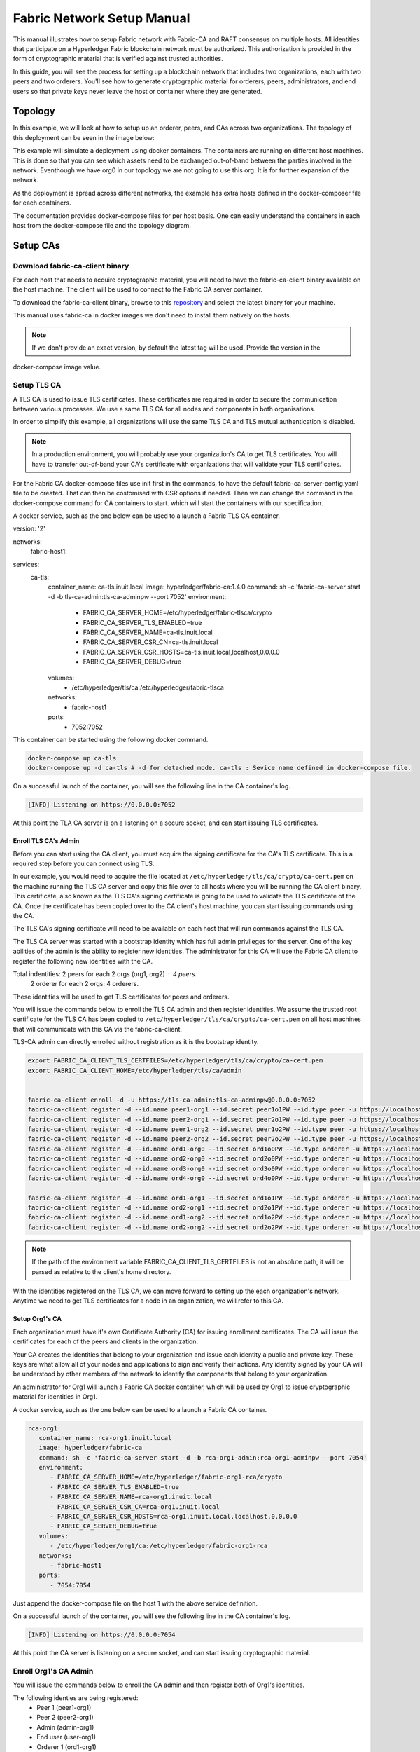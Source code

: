 Fabric Network Setup Manual
============================

This manual illustrates how to setup Fabric network with Fabric-CA 
and RAFT consensus on multiple hosts. 
All identities that participate on a Hyperledger Fabric
blockchain network must be authorized. This authorization
is provided in the form of cryptographic material that is
verified against trusted authorities.

In this guide, you will see the process for setting up a
blockchain network that includes two organizations, each with two peers
and two orderers. You'll see how to generate cryptographic material for orderers,
peers, administrators, and end users so that private keys never leave
the host or container where they are generated.

Topology
---------

In this example, we will look at how to setup up an orderer, peers, and CAs
across two organizations. The topology of this deployment can be seen in the
image below:

.. image:: ./images/network_topology.png

This example will simulate a deployment using docker containers. The
containers are running on different host machines. This is done so that you can see 
which assets need to be exchanged out-of-band between the parties involved in the network.
Eventhough we have org0 in our topology we are not going to use this org. It is for further
expansion of the network.

As the deployment is spread across different networks, the
example has extra hosts defined in the docker-composer file for each containers.

The documentation provides docker-compose files for per host basis. One can easily understand
the containers in each host from the docker-compose file and the topology diagram.


Setup CAs
----------

Download fabric-ca-client binary
^^^^^^^^^^^^^^^^^^^^^^^^^^^^^^^^^^

For each host that needs to acquire cryptographic material, you will need to have the
fabric-ca-client binary available on the host machine. The client will be used to
connect to the Fabric CA server container.

To download the fabric-ca-client binary, browse to this  `repository <https://nexus.hyperledger.org/content/repositories/releases/org/hyperledger/fabric-ca/hyperledger-fabric-ca/>`_ and
select the latest binary for your machine.

This manual uses fabric-ca in docker images we don't need to install them natively on the hosts.


.. note:: If we don't provide an exact version, by default the latest tag will be used. Provide the version in the 
docker-compose image value.


Setup TLS CA
^^^^^^^^^^^^^^

A TLS CA is used to issue TLS certificates.  These certificates are required in
order to secure the communication between various processes. We use a same TLS CA for all nodes and 
components in both organisations.

In order to simplify this example, all organizations will use the same TLS CA
and TLS mutual authentication is disabled.

.. note:: In a production environment, you will probably use your organization's CA
          to get TLS certificates. You will have to transfer out-of-band your CA's
          certificate with organizations that will validate your TLS certificates.

For the Fabric CA docker-compose files use init first in the commands, to have the default 
fabric-ca-server-config.yaml file to be created. That can then be costomised with CSR options 
if needed. Then we can change the command in the docker-compose command for CA containers to start. 
which will start the containers with our specification. 

A docker service, such as the one below can be used to a launch a Fabric TLS CA
container.

.. code:: yaml

version: '2'

networks:
   fabric-host1:

services:
   ca-tls:
      container_name: ca-tls.inuit.local
      image: hyperledger/fabric-ca:1.4.0
      command: sh -c 'fabric-ca-server start -d -b tls-ca-admin:tls-ca-adminpw --port 7052'
      environment:
         - FABRIC_CA_SERVER_HOME=/etc/hyperledger/fabric-tlsca/crypto
         - FABRIC_CA_SERVER_TLS_ENABLED=true
         - FABRIC_CA_SERVER_NAME=ca-tls.inuit.local
         - FABRIC_CA_SERVER_CSR_CN=ca-tls.inuit.local
         - FABRIC_CA_SERVER_CSR_HOSTS=ca-tls.inuit.local,localhost,0.0.0.0
         - FABRIC_CA_SERVER_DEBUG=true
      volumes:
         - /etc/hyperledger/tls/ca:/etc/hyperledger/fabric-tlsca
      networks:
         - fabric-host1
      ports:
         - 7052:7052

This container can be started using the following docker command.

.. code:: bash

    docker-compose up ca-tls 
    docker-compose up -d ca-tls # -d for detached mode. ca-tls : Sevice name defined in docker-compose file.

On a successful launch of the container, you will see the following line in
the CA container's log.

.. code:: bash

   [INFO] Listening on https://0.0.0.0:7052

At this point the TLA CA server is on a listening on a secure socket, and can start
issuing TLS certificates.

Enroll TLS CA's Admin
~~~~~~~~~~~~~~~~~~~~~~~

Before you can start using the CA client, you must acquire the signing
certificate for the CA's TLS certificate. This is a required step before you
can connect using TLS.

In our example, you would need to acquire the file located at ``/etc/hyperledger/tls/ca/crypto/ca-cert.pem``
on the machine running the TLS CA server and copy this file over to all hosts where
you will be running the CA client binary. This certificate, also known as the TLS
CA's signing certificate is going to be used to validate the TLS certificate of
the CA. Once the certificate has been copied over to the CA client's host
machine, you can start issuing commands using the CA.

The TLS CA's signing certificate will need to be available on each host that will run
commands against the TLS CA.

The TLS CA server was started with a bootstrap identity which has full admin
privileges for the server. One of the key abilities of the admin
is the ability to register new identities. The administrator for this CA will
use the Fabric CA client to register the following new identities with the CA.

Total indentities: 2 peers for each 2 orgs (org1, org2) : 4 peers.
                   2 orderer for each 2 orgs: 4 orderers.


These identities will be used to get TLS
certificates for peers and orderers.

You will issue the commands below to enroll the TLS CA admin and then register
identities. We assume the trusted root certificate for the TLS CA has been copied
to ``/etc/hyperledger/tls/ca/crypto/ca-cert.pem`` on all host machines that
will communicate with this CA via the fabric-ca-client.

TLS-CA admin can directly enrolled without registration as it is the bootstrap identity.

.. code:: bash

   export FABRIC_CA_CLIENT_TLS_CERTFILES=/etc/hyperledger/tls/ca/crypto/ca-cert.pem
   export FABRIC_CA_CLIENT_HOME=/etc/hyperledger/tls/ca/admin


   fabric-ca-client enroll -d -u https://tls-ca-admin:tls-ca-adminpw@0.0.0.0:7052
   fabric-ca-client register -d --id.name peer1-org1 --id.secret peer1o1PW --id.type peer -u https://localhost:7052
   fabric-ca-client register -d --id.name peer2-org1 --id.secret peer2o1PW --id.type peer -u https://localhost:7052
   fabric-ca-client register -d --id.name peer1-org2 --id.secret peer1o2PW --id.type peer -u https://localhost:7052
   fabric-ca-client register -d --id.name peer2-org2 --id.secret peer2o2PW --id.type peer -u https://localhost:7052
   fabric-ca-client register -d --id.name ord1-org0 --id.secret ord1o0PW --id.type orderer -u https://localhost:7052
   fabric-ca-client register -d --id.name ord2-org0 --id.secret ord2o0PW --id.type orderer -u https://localhost:7052
   fabric-ca-client register -d --id.name ord3-org0 --id.secret ord3o0PW --id.type orderer -u https://localhost:7052
   fabric-ca-client register -d --id.name ord4-org0 --id.secret ord4o0PW --id.type orderer -u https://localhost:7052

   fabric-ca-client register -d --id.name ord1-org1 --id.secret ord1o1PW --id.type orderer -u https://localhost:7052
   fabric-ca-client register -d --id.name ord2-org1 --id.secret ord2o1PW --id.type orderer -u https://localhost:7052
   fabric-ca-client register -d --id.name ord1-org2 --id.secret ord1o2PW --id.type orderer -u https://localhost:7052
   fabric-ca-client register -d --id.name ord2-org2 --id.secret ord2o2PW --id.type orderer -u https://localhost:7052

.. note:: If the path of the environment variable FABRIC_CA_CLIENT_TLS_CERTFILES is not
          an absolute path, it will be parsed as relative to the client's home directory.

With the identities registered on the TLS CA, we can move forward to setting up the
each organization's network. Anytime we need to get TLS certificates for a node in an
organization, we will refer to this CA.


Setup Org1's CA
~~~~~~~~~~~~~~~~~

Each organization must have it's own Certificate Authority (CA) for
issuing enrollment certificates. The CA will issue the certificates
for each of the peers and clients in the organization.

Your CA creates the identities that belong to your organization and issue
each identity a public and private key. These keys are what allow all of your
nodes and applications to sign and verify their actions. Any identity signed
by your CA will be understood by other members of the network to identify the
components that belong to your organization.


An administrator for Org1 will launch a Fabric CA docker container, which
will be used by Org1 to issue cryptographic material for identities in Org1.

A docker service, such as the one below can be used to a launch a Fabric CA
container.

.. code:: yaml

   rca-org1:
      container_name: rca-org1.inuit.local
      image: hyperledger/fabric-ca
      command: sh -c 'fabric-ca-server start -d -b rca-org1-admin:rca-org1-adminpw --port 7054'
      environment:
         - FABRIC_CA_SERVER_HOME=/etc/hyperledger/fabric-org1-rca/crypto
         - FABRIC_CA_SERVER_TLS_ENABLED=true
         - FABRIC_CA_SERVER_NAME=rca-org1.inuit.local
         - FABRIC_CA_SERVER_CSR_CA=rca-org1.inuit.local
         - FABRIC_CA_SERVER_CSR_HOSTS=rca-org1.inuit.local,localhost,0.0.0.0
         - FABRIC_CA_SERVER_DEBUG=true
      volumes:
         - /etc/hyperledger/org1/ca:/etc/hyperledger/fabric-org1-rca
      networks:
         - fabric-host1
      ports:
         - 7054:7054


Just append the docker-compose file on the host 1 with the above service definition.

On a successful launch of the container, you will see the following line in
the CA container's log.

.. code:: bash

   [INFO] Listening on https://0.0.0.0:7054

At this point the CA server is listening on a secure socket, and can start
issuing cryptographic material.

Enroll Org1's CA Admin
^^^^^^^^^^^^^^^^^^^^^^^

You will issue the commands below to enroll the CA admin and then register
both of Org1's identities.

The following identies are being registered:
   - Peer 1 (peer1-org1)
   - Peer 2 (peer2-org1)
   - Admin (admin-org1)
   - End user (user-org1)
   - Orderer 1 (ord1-org1)
   - Orderer 2 (ord2-org1)

In the commands below, we will assume the trusted root certificate for the CA's
TLS certificate has been copied to
``/etc/hyperledger/org1/ca/crypto/ca-cert.pem``
on the host machine where the fabric-ca-client binary is present.
If the client's binary is located on a different host, you will need to get the
signing certificate through an out-of-band process.

.. code:: bash

   export FABRIC_CA_CLIENT_TLS_CERTFILES=/etc/hyperledger/org1/ca/crypto/ca-cert.pem
   export FABRIC_CA_CLIENT_HOME=/etc/hyperledger/org1/ca/admin

   fabric-ca-client enroll -d -u https://rca-org1-admin:rca-org1-adminpw@0.0.0.0:7054

   fabric-ca-client register -d --id.name peer1-org1 --id.secret peer1o1PW --id.type peer -u https://0.0.0.0:7054
   fabric-ca-client register -d --id.name peer2-org1 --id.secret peer2o1PW --id.type peer -u https://0.0.0.0:7054
   fabric-ca-client register -d --id.name admin-org1 --id.secret org1AdminPW --id.type admin --id.attrs "hf.Registrar.Roles=client,hf.Registrar.Attributes=*,hf.Revoker=true,hf.GenCRL=true,admin=true:ecert,abac.init=true:ecert" -u https://0.0.0.0:7054
   fabric-ca-client register -d --id.name user-org1 --id.secret org1UserPW --id.type user -u https://0.0.0.0:7054

   fabric-ca-client register -d --id.name ord1-org1 --id.secret ord1o1pw --id.type orderer -u https://0.0.0.0:7054
   fabric-ca-client register -d --id.name ord2-org1 --id.secret ord1o2pw --id.type orderer -u https://0.0.0.0:7054export FABRIC_CA_CLIENT_TLS_CERTFILES=/tmp/hyperledger/org1/ca/crypto/ca-cert.pem
   

Setup Org2's CA
~~~~~~~~~~~~~~~~~

The same set of steps that you followed for Org1 apply to Org2. So we will quickly
go through the set of steps that the administrator for Org2 will perform.

A docker service, such as the one below can be used to a launch a Fabric CA for
Org2. According to our topology the root CA for the org2 is on host 105. So make a
docker-compose file with the following content on host 105. Host specific docker-files
are available in the project directory.

.. code:: yaml

version: '2'

networks:
   fabric-host5:

services:
   rca-org2:
      container_name: rca-org2.inuit.local
      image: hyperledger/fabric-ca
      command: sh -c 'fabric-ca-server start -d -b rca-org2-admin:rca-org2-adminpw --port 7055'
      environment:
         - FABRIC_CA_SERVER_HOME=/etc/hyperledger/fabric-org2-rca/crypto
         - FABRIC_CA_SERVER_NAME=rca-org2.inuit.local
         - FABRIC_CA_SERVER_TLS_ENABLED=true
         - FABRIC_CA_SERVER_CSR_CN=rca-org2.inuit.local
         - FABRIC_CA_SERVER_CSR_HOSTS=rca-org2.inuit.local,localhost,0.0.0.0
         - FABRIC_CA_SERVER_DEBUG=true
      volumes:
         - /etc/hyperledger/org2/ca:/etc/hyperledger/fabric-org2-rca
      networks:
         - fabric-host5
      ports:
         - 7055:7055

On a successful launch of the container, you will see the following line in
the CA container's log.

.. code:: bash

   [INFO] Listening on https://0.0.0.0:7055

At this point the CA server is listening on a secure socket, and can start
issuing cryptographic material.

Enrolling Org2's CA Admin
^^^^^^^^^^^^^^^^^^^^^^^^^^

You will issue the commands below to get the CA admin enrolled and all peer
related identities registered. In the commands below, we will assume the trusted
root certificate of CA's TLS certificate has been copied to
``/etc/hyperledger/org2/ca/crypto/ca-cert.pem``.

.. code:: bash

   export FABRIC_CA_CLIENT_TLS_CERTFILES=/etc/hyperledger/org2/ca/crypto/ca-cert.pem
   export FABRIC_CA_CLIENT_HOME=/tmp/hyperledger/org2/ca/admin
   
   fabric-ca-client enroll -d -u https://rca-org2-admin:rca-org2-adminpw@0.0.0.0:7055
   fabric-ca-client register -d --id.name peer1-org2 --id.secret peer1o2PW --id.type peer -u https://0.0.0.0:7055
   fabric-ca-client register -d --id.name peer2-org2 --id.secret peer2o2PW --id.type peer -u https://0.0.0.0:7055
   fabric-ca-client register -d --id.name admin-org2 --id.secret org2AdminPW --id.type admin --id.attrs "hf.Registrar.Roles=client,hf.Registrar.Attributes=*,hf.Revoker=true,hf.GenCRL=true,admin=true:ecert,abac.init=true:ecert" -u https://0.0.0.0:7055
   fabric-ca-client register -d --id.name user-org2 --id.secret org2UserPW --id.type user -u https://0.0.0.0:7055
   
   fabric-ca-client register -d --id.name ord1-org2 --id.secret ord1o2pw --id.type orderer -u https://0.0.0.0:7055
   fabric-ca-client register -d --id.name ord2-org2 --id.secret ord2o2pw --id.type orderer -u https://0.0.0.0:7055

Setup Peers
-----------------

Once the CAs are up and running, we can start enrolling peers.

Setup Org1's Peers
^^^^^^^^^^^^^^^^^^^

An administrator for Org1 will enroll the peers with it's CA and then launch the
peer docker containers. Before you can start up a peer, you will need to enroll
the peer identities with the CA to get the MSP that the peer will use.
This is known as the local peer MSP.

Enroll Peer1
~~~~~~~~~~~~~

If the host machine running Peer1 does not have the fabric-ca-client binary,
refer to the instructions above on to download the binary.

The 'fabric-ca-client' command is used on the host machine. So we need to have fabric-ca-client binary 
installed on the hosts from which we want to issue enrollment commands. With this way the crypto
materials don't leave the host where the containers need them. To install fabric-ca binaries:
Prereqs:
Go 1.10+
GOPATH environment variable set correctly
libtool and libtdhl-dev packages installed

For Ubuntu:
.. code:: bash

   sudo apt install libtool libltdl-dev

For MacOSX:
.. code:: bash

   brew install libtool

Install
The following installs both the fabric-ca-server and fabric-ca-client binaries in $GOPATH/bin.
.. code:: bash
   go get -u github.com/hyperledger/fabric-ca/cmd/...

Note: If you have already cloned the fabric-ca repository, make sure you are on the master branch 
before running the ‘go get’ command above. Otherwise, you might see an error.

Start Server Natively
The following starts the fabric-ca-server with default settings.
.. code:: bash
  fabric-ca-server start -b admin:adminpw

Initializing the server
Initialize the Fabric CA server as follows:
..code:: bash
   fabric-ca-server init -b admin:adminpw

The server configuration file contains a Certificate Signing Request (CSR) section that can be configured. The following is a sample CSR.
..code:: bash
   cn: fabric-ca-server
   names:
      - C: US
        ST: "North Carolina"
        L:
        O: Hyperledger
        OU: Fabric
   hosts:
     - host1.example.com
     - localhost
   ca:
      expiry: 131400h
      pathlength: 1

In the command below, we will assume the trusted root certificate of Org1 has
been copied to ``/etc/hyperledger/org1/peer1/assets/ca/org1-ca-cert.pem``
on Peer1's host machine. Acquiring of the signing certificate is an out of
band process.

.. code:: bash

   export FABRIC_CA_CLIENT_HOME=/etc/hyperledger/org1/peer1
   export FABRIC_CA_CLIENT_TLS_CERTFILES=/etc/hyperledger/org1/peer1/assets/ca/org1-ca-cert.pem
   sudo chown -R <user> /etc/hyperledger
   fabric-ca-client enroll -d -u https://peer1-org1:peer1o1PW@rca-org1.inuit.local:7054

Next step is to get the TLS cryptographic material for the peer. This requires another enrollment,
but this time you will enroll against the ``tls`` profile on the TLS CA. You will
also need to provide the address of the Peer1's host machine in the enrollment
request as the input to the ``csr.hosts`` flag. In the command below, we will
assume the certificate of the TLS CA has been copied to
``/etc/hyperledger/org1/peer1/assets/tls-ca/tls-ca-cert.pem``
on Peer1's host machine.

.. code:: bash

   export FABRIC_CA_CLIENT_MSPDIR=tls-msp          
   export FABRIC_CA_CLIENT_TLS_CERTFILES=/etc/hyperledger/org1/peer1/assets/tls-ca/tls-ca-cert.pem
   fabric-ca-client enroll -d -u https://peer1-org1:peer1o1PW@ca-tls.inuit.local:7052 --enrollment.profile tls --csr.hosts peer1-org1.inuit.local

Go to path ``/etc/hyperledger/org1/peer1/tls-msp/keystore`` and change the name of
the key to ``key.pem``. This will make it easy to be able to refer to in
later steps.

At this point, you will have two MSP directories. One MSP contains peer's enrollment
certificate and the other has the peer's TLS certificate. However, there needs to be
an additional folder added in the enrollment MSP directory, and this is the ``admincerts``
folder. This folder will contain certificate(s) for the administrator of Org1.
We will talk more about this when we enroll Org1's admin a little further down.

Enroll Peer2 Org1
~~~~~~~~~~~~~~~~~

You will perform similar commands for Peer2. In the commands below, we will
assume the trusted root certificate of Org1 has been copied to
``/etc/hyperledger/org1/peer2/assets/ca/org1-ca-cert.pem`` on Peer2's host
machine.

.. code:: bash

   export FABRIC_CA_CLIENT_HOME=/etc/hyperledger/org1/peer2/
   export FABRIC_CA_CLIENT_TLS_CERTFILES=/etc/hyperledger/org1/peer2/assets/ca/org1-ca-cert.pem
   fabric-ca-client enroll -d -u https://peer2-org1:peer2o1PW@rca-org1.inuit.local:7054

Next step is to get the TLS cryptographic material for the peer. This requires another enrollment,
but this time you will enroll against the ``tls`` profile on the TLS CA. You will
also need to provide the address of the Peer2's host machine in the enrollment
request as the input to the ``csr.hosts`` flag. In the command below, we will
assume the certificate of the TLS CA has been copied to
``/etc/hyperledger/org1/peer2/assets/tls-ca/tls-ca-cert.pem``
on Peer2's host machine.

.. code:: bash
   export FABRIC_CA_CLIENT_HOME=/etc/hyperledger/org1/peer2/
   export FABRIC_CA_CLIENT_MSPDIR=tls-msp
   export FABRIC_CA_CLIENT_TLS_CERTFILES=/etc/hyperledger/org1/peer2/assets/tls-ca/tls-ca-cert.pem
   fabric-ca-client enroll -d -u https://peer2-org1:peer2o1PW@ca-tls.inuit.local:7052 --enrollment.profile tls --csr.hosts peer2-org1.inuit.local

Go to path ``/etc/hyperledger/org1/peer2/tls-msp/keystore`` and change the name of
the key to ``key.pem``. This will make it easy to be able to refer to in
later steps.

At this point, you will have two MSP directories. One MSP contains peer's enrollment
certificate and the other has the peer's TLS certificate. You will add the
``admincerts`` folder to the enrollment MSP once the admin has been enrolled.

Enroll Org1's Admin
~~~~~~~~~~~~~~~~~~~~

At this point, both peers have been enrolled. Now, you will enroll
Org1's admin identity. The admin identity is responsible for activities such as
installing and instantiating chaincode. The steps below will enroll the admin.
The commands below assumes that this is being executed on Peer1's host machine.

.. code:: bash

   export FABRIC_CA_CLIENT_HOME=/etc/hyperledger/org1/admin
   export FABRIC_CA_CLIENT_TLS_CERTFILES=/etc/hyperledger/org1/peer1/assets/ca/org1-ca-cert.pem
   export FABRIC_CA_CLIENT_MSPDIR=msp
   fabric-ca-client enroll -d -u https://admin-org1:org1AdminPW@rca-org1.inuit.local:7054

After enrollment, you should have an admin MSP. You will copy the
certificate from this MSP and move it to the Peer1's MSP in the ``admincerts``
folder. You will need to disseminate this admin certificate to other peers in the
org, and it will need to go in to the ``admincerts`` folder of each peers' MSP.

The command below is only for Peer1, the exchange of the admin certificate to Peer2 will
happen out-of-band.

.. code:: bash

    mkdir /etc/hyperledger/org1/peer1/msp/admincerts
    cp /etc/hyperledger/org1/admin/msp/signcerts/cert.pem /etc/hyperledger/org1/peer1/msp/admincerts/org1-admin-cert.pem

If the ``admincerts`` folder is missing from the peer's local MSP, the peer will
fail to start up.

Launch Org1's Peers
~~~~~~~~~~~~~~~~~~~~

Once we have enrolled all the peers and org admin, we have the necessary MSPs to
start the peers.

A docker service, such as the one below can be used to a launch a container for
Peer1. Copy the docker-compose.yaml files on all the hosts in its entirety to avoid 
copy paste errors. The approproate sections are given below for reference and better understanding.

.. code:: yaml

  peer1-org1:
      container_name: peer1-org1.inuit.local
      image: hyperledger/fabric-peer
      environment:
         - CORE_PEER_ID=peer1-org1.inuit.local
         - CORE_PEER_ADDRESS=peer1-org1.inuit.local:7051
         - CORE_PEER_LOCALMSPID=org1MSP
         - CORE_PEER_MSPCONFIGPATH=/etc/hyperledger/org1/peer1/msp
         - CORE_VM_ENDPOINT=unix:///host/var/run/docker.sock
         - CORE_VM_DOCKER_HOSTCONFIG_NETWORKMODE=fabric-proj_fabric-host2 # Starts chaincode containers on the same bridge network as peer
         - CORE_LEDGER_STATE_STATEDATABASE=CouchDB
         - CORE_LEDGER_STATE_COUCHDBCONFIG_COUCHDBADDRESS=couchdbp1o1:5984
         - CORE_LEDGER_STATE_COUCHDBCONFIG_USERNAME=peer1-org1
         - CORE_LEDGER_STATE_COUCHDBCONFIG_PASSWORD=p1o1cdbpw
         - FABRIC_LOGGING_SPEC=debug
         - CORE_PEER_TLS_ENABLED=true
         - CORE_PEER_TLS_CERT_FILE=/etc/hyperledger/org1/peer1/tls-msp/signcerts/cert.pem
         - CORE_PEER_TLS_KEY_FILE=/etc/hyperledger/org1/peer1/tls-msp/keystore/p1o1-tls-key.pem
         - CORE_PEER_TLS_ROOTCERT_FILE=/etc/hyperledger/org1/peer1/tls-msp/tlscacerts/tls-ca-tls-inuit-local-7052.pem
         - OORE_PEER_GOSSIP_USELEADERELECTION=true
         - CORE_PEER_GOSSIP_ORGLEADER=false
         - CORE_PEER_GOSSIP_EXTERNALENDPOINT=peer1-org1.inuit.local:7051
         - CORE_PEER_GOSSIP_SKIPHANDSHAKE=true
         - GODEBUG=netdns=go
      working_dir: /opt/gopath/src/github.com/hyperledger/fabric/org1/peer1
      volumes:
         - /var/run:/host/var/run
         - /etc/hyperledger/org1/peer1:/etc/hyperledger/org1/peer1
         - /etc/hyperledger/misc:/etc/hyperledger/misc
      depends_on:
         - couchdbp1o1
      extra_hosts:
         - "ca-tls.inuit.local:192.168.176.101"
         - "rca-org0.inuit.local:192.168.176.101"
         - "rca-org1.inuit.local:192.168.176.101"
         - "peer2-org1.inuit.local:192.168.176.104"
         - "peer2-org2.inuit.local:192.168.176.104"
         - "ord2-org1.inuit.local:192.168.176.104"
         - "cli-org0.inuit.local:192.168.176.104"
         - "peer1-org2.inuit.local:192.168.176.105"
         - "rca-org2.inuit.local:192.168.176.105"
         - "ord1-org2.inuit.local:192.168.176.105"
         - "cli-org2.inuit.local:192.168.176.105"
      networks:
         - fabric-host2
      ports:
         - 7051:7051
         - 7053:7053

   couchdbp1o1:
      container_name: couchdbp1o1
      image: hyperledger/fabric-couchdb
      environment:
         - COUCHDB_USER=peer1-org1
         - COUCHDB_PASSWORD=p1o1cdbpw
      ports:
         - "5984:5984"
      networks:
         - fabric-host2

Launching the peer service will bring up a peer container, and in the logs you will
see the following line:

.. code:: bash

   serve -> INFO 020 Started peer with ID=[name:"peer1-org1.inuit.local" ], network ID=[dev], address=[peer1-org1.inuit.local:7051]

A docker service, such as the one below can be used to a launch a container for
Peer2. Peer1 is on host 103 and peer2 is on host 104. Copy them accordingly.

.. code:: yaml

  peer2-org1:
      container_name: peer2-org1.inuit.local
      image: hyperledger/fabric-peer
      environment:
         - CORE_PEER_ID=peer2-org1.inuit.local
         - CORE_PEER_ADDRESS=peer2-org1.inuit.local:7051
         - CORE_PEER_LOCALMSPID=org1MSP
         - CORE_PEER_MSPCONFIGPATH=/etc/hyperledger/org1/peer2/msp
         - CORE_VM_ENDPOINT=unix:///host/var/run/docker.sock
         - CORE_VM_DOCKER_HOSTCONFIG_NETWORKMODE=fabric-proj_fabric-host4
         - CORE_LEDGER_STATE_STATEDATABASE=CouchDB
         - CORE_LEDGER_STATE_COUCHDBCONFIG_COUCHDBADDRESS=couchdbp2o1:5984
         - CORE_LEDGER_STATE_COUCHDBCONFIG_USERNAME=peer2-org1
         - CORE_LEDGER_STATE_COUCHDBCONFIG_PASSWORD=p2o1cdbpw
         - FABRIC_LOGGING_SPEC=grpc=debug
         - CORE_PEER_TLS_ENABLED=true
         - CORE_PEER_TLS_CERT_FILE=/etc/hyperledger/org1/peer2/tls-msp/signcerts/cert.pem
         - CORE_PEER_TLS_KEY_FILE=/etc/hyperledger/org1/peer2/tls-msp/keystore/key.pem
         - CORE_PEER_TLS_ROOTCERT_FILE=/etc/hyperledger/org1/peer2/tls-msp/tlscacerts/tls-ca-tls-inuit-local-7052.pem
         - CORE_PEER_GOSSIP_USELEADERELECTION=true
         - CORE_PEER_GOSSIP_ORGLEADER=false
         - CORE_PEER_GOSSIP_EXTERNALENDPOINT=peer2-org1.inuit.local:7051
         - CORE_PEER_GOSSIP_SKIPHANDSHAKE=true
         - CORE_PEER_GOSSIP_BOOTSTRAP=peer1-org1.inuit.local:7051
         - GODEBUG=netdns=go
      working_dir: /opt/gopath/src/github.com/hyperledger/fabric/org1/peer2
      volumes:
         - /var/run:/host/var/run
         - /etc/hyperledger/org1/peer2:/etc/hyperledger/org1/peer2
         - /etc/hyperledger/misc:/etc/hyperledger/misc
      extra_hosts:
         - "peer1-org1.inuit.local:192.168.176.103"
         - "ord1-org1.inuit.local:192.168.176.103"
         - "ord2-org2.inuit.local:192.168.176.103"
         - "cli-org1.inuit.local:192.168.176.103"
         - "peer1-org2.inuit.local:192.168.176.105"
         - "cli-org2.inuit.local:192.168.176.105"
         - "rca-org2.inuit.local:192.168.176.105"
         - "ord1-org2.inuit.local:192.168.176.105"
         - "rca-org1.inuit.local:192.168.176.101"
         - "rca-org0.inuit.local:192.168.176.101"
         - "ca-tls.inuit.local:192.168.176.101"
      depends_on:
         - couchdbp2o1
      networks:
         - fabric-host4
      ports:
         - 8051:7051
         - 8053:7053

   couchdbp2o1:
      container_name: couchdbp2o1
      image: hyperledger/fabric-couchdb
      environment:
         - COUCHDB_USER=peer2-org1
         - COUCHDB_PASSWORD=p2o1cdbpw
      ports:
         - "5984:5984"
      networks:
         - fabric-host4

   peer2-org2:
      container_name: peer2-org2.inuit.local
      image: hyperledger/fabric-peer
      environment:
         - CORE_PEER_ID=peer2-org2.inuit.local
         - CORE_PEER_ADDRESS=peer2-org2.inuit.local:7051
         - CORE_PEER_LOCALMSPID=org2MSP
         - CORE_PEER_MSPCONFIGPATH=/etc/hyperledger/org2/peer2/msp
         - CORE_VM_ENDPOINT=unix:///host/var/run/docker.sock
         - CORE_VM_DOCKER_HOSTCONFIG_NETWORKMODE=fabric-proj_fabric-host4
         - CORE_LEDGER_STATE_STATEDATABASE=CouchDB
         - CORE_LEDGER_STATE_COUCHDBCONFIG_COUCHDBADDRESS=couchdbp2o2:5984
         - CORE_LEDGER_STATE_COUCHDBCONFIG_USERNAME=peer2-org2
         - CORE_LEDGER_STATE_COUCHDBCONFIG_PASSWORD=p2o2cdbpw
         - FABRIC_LOGGING_SPEC=debug
         - CORE_PEER_TLS_ENABLED=true
         - CORE_PEER_TLS_CERT_FILE=/etc/hyperledger/org2/peer2/tls-msp/signcerts/cert.pem
         - CORE_PEER_TLS_KEY_FILE=/etc/hyperledger/org2/peer2/tls-msp/keystore/key.pem
         - CORE_PEER_TLS_ROOTCERT_FILE=/etc/hyperledger/org2/peer2/tls-msp/tlscacerts/tls-ca-tls-inuit-local-7052.pem
         - CORE_PEER_GOSSIP_USELEADERELECTION=true
         - CORE_PEER_GOSSIP_ORGLEADER=false
         - CORE_PEER_GOSSIP_EXTERNALENDPOINT=peer2-org2.inuit.local:7051
         - CORE_PEER_GOSSIP_SKIPHANDSHAKE=true
         - CORE_PEER_GOSSIP_BOOTSTRAP=peer1-org2.inuit.local:10051
         - GODEBUG=netdns=go
      working_dir: /opt/gopath/src/github.com/hyperledger/fabric/org2/peer2
      extra_hosts:
         - "peer1-org1.inuit.local:192.168.176.103"
         - "ord1-org1.inuit.local:192.168.176.103"
         - "ord2-org2.inuit.local:192.168.176.103"
         - "cli-org1.inuit.local:192.168.176.103"
         - "peer1-org2.inuit.local:192.168.176.105"
         - "cli-org2.inuit.local:192.168.176.105"
         - "rca-org2.inuit.local:192.168.176.105"
         - "ord1-org2.inuit.local:192.168.176.105"
         - "rca-org1.inuit.local:192.168.176.101"
         - "rca-org0.inuit.local:192.168.176.101"
         - "ca-tls.inuit.local:192.168.176.101"
      depends_on:
         - couchdbp2o2
      volumes:
         - /var/run:/host/var/run
         - /etc/hyperledger/org2/peer2:/etc/hyperledger/org2/peer2
      networks:
         - fabric-host4
      ports:
         - 9051:7051
         - 9053:7053

   couchdbp2o2:
      container_name: couchdbp2o2
      image: hyperledger/fabric-couchdb
      environment:
         - COUCHDB_USER=peer2-org2
         - COUCHDB_PASSWORD=p2o2cdbpw
      ports:
         - "6984:5984"
      networks:
         - fabric-host4

Launching the peer service will bring up a peer container, and in the logs you
will see the following line:

.. code:: bash

    serve -> INFO 020 Started peer with ID=[name:"peer2-org1.inuit.local" ], network ID=[dev], address=[peer2-org1.inuit.local:7051] #8051

Setup Org2's Peers
^^^^^^^^^^^^^^^^^^^^

An administrator for Org2 will use the CA's bootstrap identity to enroll the peers
with the CA and then launch the peer docker containers.

Enroll Peer1
~~~~~~~~~~~~

You will issue the commands below to enroll Peer1. In the commands below,
we will assume the trusted root certificate of Org2 is available at
``/etc/hyperledger/org2/peer1/assets/ca/org2-ca-cert.pem`` on Peer1's host machine.

.. code:: bash

   export FABRIC_CA_CLIENT_HOME=/etc/hyperledger/org2/peer1
   export FABRIC_CA_CLIENT_TLS_CERTFILES=/etc/hyperledger/org2/peer1/assets/ca/org2-ca-cert.pem
   fabric-ca-client enroll -d -u https://peer1-org2:peer1o2PW@rca-org2.inuit.local:7055

Next, you will get the TLS certificate. In the command below, we will assume the
certificate of the TLS CA has been copied to ``/etc/hyperledger/org2/peer1/assets/tls-ca/tls-ca-cert.pem``
on Peer1's host machine.

.. code:: bash

   export FABRIC_CA_CLIENT_MSPDIR=tls-msp
   export FABRIC_CA_CLIENT_TLS_CERTFILES=/etc/hyperledger/org2/peer1/assets/tls-ca/tls-ca-cert.pem
   fabric-ca-client enroll -d -u https://peer1-org2:peer1o2PW@ca-tls.inuit.local:7052 --enrollment.profile tls --csr.hosts peer1-org2.inuit.local

Go to path ``/etc/hyperledger/org2/peer1/tls-msp/keystore`` and change the name of the
key to ``key.pem``.

Enroll Peer2
~~~~~~~~~~~~

You will issue the commands below to get Peer2 enrolled. In the commands below,
we will assume the trusted root certificate of Org2 is available at
``/etc/hyperledger/org2/peer2/assets/ca/org2-ca-cert.pem`` on Peer2's host machine.

.. code:: bash

   export FABRIC_CA_CLIENT_HOME=/etc/hyperledger/org2/peer2
   export FABRIC_CA_CLIENT_TLS_CERTFILES=/etc/hyperledger/org2/peer2/assets/ca/org2-ca-cert.pem
   fabric-ca-client enroll -d -u https://peer2-org2:peer2o2PW@rca-org2.inuit.local:7055

Next, you will get the TLS certificate. In the command below, we will assume the
certificate of the TLS CA has been copied to ``/tmp/hyperledger/org2/peer2/assets/tls-ca/tls-ca-cert.pem``
on Peer2's host machine.

.. code:: bash

   export FABRIC_CA_CLIENT_MSPDIR=tls-msp
   export FABRIC_CA_CLIENT_TLS_CERTFILES=/etc/hyperledger/org2/peer2/assets/tls-ca/tls-ca-cert.pem
   fabric-ca-client enroll -d -u https://peer2-org2:peer2o2PW@ca-tls.inuit.local:7052 --enrollment.profile tls --csr.hosts peer2-org2.inuit.local

Go to path ``/etc/hyperledger/org2/peer2/tls-msp/keystore`` and change the name
of the key to ``key.pem``.

Enroll Org2's Admin
~~~~~~~~~~~~~~~~~~~~~

At this point, you will have two MSP directories. One MSP contains your enrollment
certificate and the other has your TLS certificate. However, there needs be one
additional folder added in the enrollment MSP directory, and this is the ``admincerts``
folder. This folder will contain certificates for the administrator of org2.
You will enroll the org2 admin's identity by issuing the commands below.

.. code:: bash

   export FABRIC_CA_CLIENT_HOME=/etc/hyperledger/org2/admin
   export FABRIC_CA_CLIENT_TLS_CERTFILES=/etc/hyperledger/org2/peer1/assets/ca/org2-ca-cert.pem
   export FABRIC_CA_CLIENT_MSPDIR=msp
   fabric-ca-client enroll -d -u https://admin-org2:org2AdminPW@0.0.0.0:7055

After enrollment, you should have an admin MSP. You will copy the certifcate from
this MSP and move it to the peer MSP under the ``admincerts`` folder. The commands
below are only for Peer1, the exchange of admin cert to peer2 will happen out-of-band.

.. code:: bash

    mkdir /etc/hyperledger/org2/peer1/msp/admincerts
    cp /etc/hyperledger/org2/admin/msp/signcerts/cert.pem /etc/hyperledger/org2/peer1/msp/admincerts/org2-admin-cert.pem

If the ``admincerts`` folder is missing from the peer's local MSP, the peer will
fail to start up.

Launch Org2's Peers
~~~~~~~~~~~~~~~~~~~~

Once we have enrolled all the peers and admin, we have the necessary MSPs to
start the peers.

peer1-org2 is on host 105 and peer2-org2 is on host 104.
A docker service, such as the one below can be used to a launch a container for
the peer1.

.. code:: yaml

  peer1-org2:
    ... // ...
Copy the peer1 of org2's docker-compose file here and launch the container with couchdb.
Launching the peer service will bring up a peer container, and in the logs you
will see the following line:

.. code:: bash

   serve -> INFO 020 Started peer with ID=[name:"peer1-org2.inuit.local" ], network ID=[dev], address=[peer1-org2.inuit.local:7051] #10051

A docker service, such as the one below can be used to a launch a container for
the peer2.

.. code:: yaml

  peer2-org2:
    
Copy the peer2 of org2's docker-compose file here and launch the container with couchdb.
Launching the peer service will bring up a peer container, and in the logs you
will see the following line:

.. code:: bash

    serve -> INFO 020 Started peer with ID=[name:"peer2-org2.inuit.local" ], network ID=[dev], address=[peer2-org2.inuit.local:7052] #9051

Setup Orderer
---------------

The last thing we need to setup is the orderer. We need to take a couple
of actions before we can start up the orderer.

Enroll Orderer
^^^^^^^^^^^^^^^

Before starting the orderer, you will need to enroll the orderer's identity with a
CA to get the MSP that the orderer will use. This is known as the local orderer
MSP.

If the host machine does not have the fabric-ca-client binary, please refer to
the instructions above on to download the binary.

You will issue the commands below to get the orderer enrolled. In the commands
below, we will assume the trusted root certificates for Org1 is available in
``/etc/hyperledger/org1/peer1/assets/ca/org1-ca-cert.pem``, and Org2 is available in
``/etc/hyperledger/org2/peer1/assets/ca/org2-ca-cert.pem`` on the orderer's respective 
host machines. Please refer the topology.

Enroll Ord1 Org1

.. code:: bash
   export FABRIC_CA_CLIENT_HOME=/etc/hyperledger/org1/ord1
   export FABRIC_CA_CLIENT_TLS_CERTFILES=/etc/hyperledger/org1/peer1/assets/ca/org1-ca-cert.pem
   fabric-ca-client enroll -d -u https://ord1-org1:ord1o1pw@rca-org1.inuit.local:7054

Next, you will get the TLS certificate. In the command below, we will assume the
certificate of the TLS CA has been copied to ``/etc/hyperledger/org1/peer1/assets/tls-ca/tls-ca-cert.pem``
on Orderer's host machine.
TLS for Ord1 Org1

.. code:: bash 
   export FABRIC_CA_CLIENT_MSPDIR=tls-msp
   export FABRIC_CA_CLIENT_TLS_CERTFILES=/etc/hyperledger/org1/peer1/assets/tls-ca/tls-ca-cert.pem
   fabric-ca-client enroll -d -u https://ord1-org1:ord1o1PW@ca-tls.inuit.local:7052 --enrollment.profile tls --csr.hosts ord1-org1.inuit.local

Enroll and TLS for Ord2 Org1

..code:: bash
   export FABRIC_CA_CLIENT_HOME=/etc/hyperledger/org1/ord2
   export FABRIC_CA_CLIENT_TLS_CERTFILES=/etc/hyperledger/org1/peer2/assets/ca/org1-ca-cert.pem
   fabric-ca-client enroll -d -u https://ord2-org1:ord1o2pw@rca-org1.inuit.local:7054

   export FABRIC_CA_CLIENT_MSPDIR=tls-msp
   export FABRIC_CA_CLIENT_TLS_CERTFILES=/etc/hyperledger/org1/peer2/assets/tls-ca/tls-ca-cert.pem
   fabric-ca-client enroll -d -u https://ord2-org1:ord2o1PW@ca-tls.inuit.local:7052 --enrollment.profile tls --csr.hosts ord2-org1.inuit.local


Go to path ``/etc/hyperledger/org1/<respective_orderers>/tls-msp/keystore`` and change the name
of the key to ``key.pem``.

At this point, you will have two MSP directories. One MSP contains your enrollment
certificate and the other has your TLS certificate. However, there needs be one
additional folder added in the enrollment MSP directory, this is the ``admincerts``
folder. This folder will contain certificates for the administrator of peer 1.
Now, you will enroll the Org0's admin identity by issuing the commands below.

We will do the same for the second organisation, org2 as follows.

Ord1 Org2
..code:: bash

   export FABRIC_CA_CLIENT_HOME=/etc/hyperledger/org2/ord1
   export FABRIC_CA_CLIENT_TLS_CERTFILES=/etc/hyperledger/org2/peer1/assets/ca/org2-ca-cert.pem
   fabric-ca-client enroll -d -u https://ord1-org2:ord1o2pw@rca-org2.inuit.local:7055

   export FABRIC_CA_CLIENT_MSPDIR=tls-msp
   export FABRIC_CA_CLIENT_TLS_CERTFILES=/etc/hyperledger/org2/peer1/assets/tls-ca/tls-ca-cert.pem
   fabric-ca-client enroll -d -u https://ord1-org2:ord1o2PW@ca-tls.inuit.local:7052 --enrollment.profile tls --csr.hosts ord1-org2.inuit.local

Ord2 Org2 
   export FABRIC_CA_CLIENT_HOME=/etc/hyperledger/org2/ord2
   export FABRIC_CA_CLIENT_TLS_CERTFILES=/etc/hyperledger/org2/ord2/assets/ca/org2-ca-cert.pem
   fabric-ca-client enroll -d -u https://ord2-org2:ord2o2pw@rca-org2.inuit.local:7055
   
   export FABRIC_CA_CLIENT_MSPDIR=tls-msp
   export FABRIC_CA_CLIENT_TLS_CERTFILES=/etc/hyperledger/org1/peer1/assets/tls-ca/tls-ca-cert.pem
   fabric-ca-client enroll -d -u https://ord2-org2:ord2o2PW@ca-tls.inuit.local:7052 --enrollment.profile tls --csr.hosts ord2-org2.inuit.local


Create Genesis Block and Channel Transaction
^^^^^^^^^^^^^^^^^^^^^^^^^^^^^^^^^^^^^^^^^^^^^

The orderer requires a genesis block that it uses to bootstrap itself.
You can find more information in the `Hyperledger Fabric documentation <https://hyperledger-fabric.readthedocs.io/en/release-1.4/configtx.html?channel-configuration-configtx>`_

In documentation below, you'll find a snippet of ``configtx.yaml``. Please copy ``configtx.yaml``, as a whole 
document not in parts.

On the orderer's host machine, we need to collect the MSPs for all the
organizations. The ``organization`` section in the ``configtx.yaml`` looks like:

.. code:: yaml

   Organizations:

   - &Org1
        # DefaultOrg defines the organization which is used in the sampleconfig
        # of the fabric.git development environment
      Name: org1MSP

        # ID to load the MSP definition as
      ID: org1MSP

      MSPDir: /etc/hyperledger/org1/msp

        # Policies defines the set of policies at this level of the config tree
        # For organization policies, their canonical path is usually
        #   /Channel/<Application|Orderer>/<OrgName>/<PolicyName>
      Policies:
         Readers:
            Type: Signature
            Rule: "OR('org1MSP.member', 'org1MSP.admin', 'org1MSP.peer', 'org1MSP.client')"
         Writers:
            Type: Signature
            Rule: "OR('org1MSP.member', 'org1MSP.admin', 'org1MSP.client')"
         Admins:
            Type: Signature
            Rule: "OR('org1MSP.admin')"

        # leave this flag set to true.
      AnchorPeers:
            # AnchorPeers defines the location of peers which can be used
            # for cross org gossip communication.  Note, this value is only
            # encoded in the genesis block in the Application section context
         - Host: peer1-org1.inuit.local
           Port: 7051

   - &Org2
        # DefaultOrg defines the organization which is used in the sampleconfig
        # of the fabric.git development environment
      Name: org2MSP

        # ID to load the MSP definition as
      ID: org2MSP

      MSPDir: /etc/hyperledger/org2/msp

        # Policies defines the set of policies at this level of the config tree
        # For organization policies, their canonical path is usually
        #   /Channel/<Application|Orderer>/<OrgName>/<PolicyName>
      Policies:
         Readers:
            Type: Signature
            Rule: "OR('org2MSP.member', 'org2MSP.admin', 'org2MSP.peer', 'org2MSP.client')"
         Writers:
            Type: Signature
            Rule: "OR('org2MSP.member', 'org2MSP.admin', 'org2MSP.client')"
         Admins:
            Type: Signature
            Rule: "OR('org2MSP.admin')"

      AnchorPeers:
            # AnchorPeers defines the location of peers which can be used
            # for cross org gossip communication.  Note, this value is only
            # encoded in the genesis block in the Application section context
         - Host: peer1-org2.inuit.local
           Port: 10051


The MSP for Org1 will contain the trusted root certificate of Org1,
the certificate of the Org0's admin identity, and the trusted root certificate of
the TLS CA. The MSP folder structure can be seen below.

.. code:: text

   /etc/hyperledger/org1/msp
   ├── admincerts
   │   └── admin-org1-cert.pem
   ├── cacerts
   │   └── org1-ca-cert.pem
   ├── tlscacerts
   │   └── tls-ca-cert.pem
   ├── users
   |
   └── config.yaml

The pattern is the same for all organization. The MSP folder structure for
Org2 would like:

.. code:: text

   /etc/hyperledger/org2/msp
   ├── admincerts
   │   └── admin-org2-cert.pem
   ├── cacerts
   │   └── org2-ca-cert.pem
   ├── tlscacerts
   │   └── tls-ca-cert.pem
   ├── users
   |
   └── config.yaml


Once all these MSPs are present on the orderer's host machine you will execute the
following commands from the directory in which ``configtx.yaml`` is present:

.. code:: bash

   ./configtxgen -profile SampleMultiNodeEtcdRaft -channelID orderersyschannel -outputBlock genesis.block
   ./configtxgen -profile TwoOrgsChannel -outputCreateChannelTx twoorgschannel.tx -channelID twoorgschannel

This will generate two artifacts, ``genesis.block`` and ``twoorgschannel.tx``, which will
be used in later steps.

# Commands for gathering certificates
# ~~~~~~~~~~~~~~~~~~~~~~~~~~~~~~~~~~~~
# 
# The Fabric CA client has a couple commands that are useful in acquiring the certificates
# for the orderer genesis and peer MSP setup.
# 
# The first command is the `fabric-ca-client certificate` command. This command can be used
# to get certificates for the admincers folder. For more information on how to use this command
# , please refer to: `listing certificate information <https://hyperledger-fabric-ca.readthedocs.io/en/latest/users-guide.html#listing-certificate-information>`__
# 
# The second command is the `fabric-ca-client getcainfo` command. This command can be used to gather
# certificates for the `cacerts` and `tlscacerts` folders. The `getcainfo` command returns back the
# certificate of the CA.
# 
# Mutual TLS
# ^^^^^^^^^^^^
# 
# Endpoints can be secured using Mutual TLS as well. If the CA, Peer, or Orderer are using mutual
# TLS then the client must also present a TLS certificate that will be verified by the server.
# 
# Mutual TLS requires the client to acquire a TLS certificate that it will present to the server.
# Acquiring a TLS certificate can be done via a TLS certificate authority that does have mutual TLS enabled.
# Once the client has aquired a TLS certificate, then it can start communication with mutual TLS enabled servers aslong as the trusted TLS authority on the server is the same as issuing authority for the client's TLS certificate.

Launch Orderer
^^^^^^^^^^^^^^^

Once you have created the genesis block and the channel transaction, you can
define an orderer service that points to the genesis.block created above.

Please launch the orderers on appropriate hosts from the docker-compose files.
  

Launching the orderer service will bring up an orderer container, and in the logs
you will see the following line:

.. code:: bash

   UTC [orderer/common/server] Start -> INFO 0b8 Beginning to serve requests

Create CLI Containers
----------------------

Communication with peers requires a CLI container, the container contains the appropriate
binaries that will allow you to issue peer related commands. You will create
a CLI container for each org. In this example, we launch a CLI container
in the same host machine as Peer1 for each org.

Launch Org1's CLI
^^^^^^^^^^^^^^^^^^

Launch the CLI containers on the hosts as described in the topology. Docker-compose files are available.

Launch Org2's CLI
^^^^^^^^^^^^^^^^^^

Do the same as CLI for org1.

Create and Join Channel
------------------------

Org1
^^^^^

With the CLI containers up and running, you can now issue commands to create and
join a channel. We are going to use Peer1 to create the channel. In the
host machine of Peer1, you will execute:

.. code:: bash

   docker exec -it cli-org1.inuit.local sh # or bash

This command will bring you inside the CLI container and open up a terminal. From
here, you will execute the following commands using the admin MSP:

.. code:: bash

   export CORE_PEER_MSPCONFIGPATH=/etc/hyperledger/org1/admin/msp
   peer channel create -c twoorgschannel -f /etc/hyperledger/org1/peer1/assets/twoorgschannel.tx -o ord1-org1.inuit.local:7050 --outputBlock /etc/hyperledger/org1/peer1/assets/twoorgschannel.block --tls --cafile /etc/hyperledger/org1/peer1/tls-msp/tlscacerts/tls-ca-tls-inuit-local-7052.pem

The ``twoorgschannel.tx`` is an artifact that was generated by running the
``configtxgen`` command on the orderer. This artifact needs to be transferred
to Peer1's host machine out-of-band from the orderer. The command above will generate
``twoorgschannel.block`` on Peer1 at the specified output path ``/etc/hyperledger/org1/peer1/assets/twoorgschannel.block``,
which will be used by all peers in the network that wish
to join the channel. This ``twoorgschannel.block`` will be need to transferred to all peers
in both Org1 and Org2 out-of-band.

The next commands you are going to run is to have Peer1 and Peer2 in join
the channel.

.. code:: bash

   export CORE_PEER_MSPCONFIGPATH=/etc/hyperledger/org1/admin/msp
   export CORE_PEER_ADDRESS=peer1-org1.inuit.local:7051
   peer channel join -b /etc/hyperledger/org1/peer1/assets/twoorgschannel.block

   export CORE_PEER_ADDRESS=peer2-org1.inuit.local:8051
   peer channel join -b /etc/hyperledger/org1/peer1/assets/twoorgschannel.block

Org2
^^^^^

Run the following command to enter the CLI docker container.

.. code:: bash

   docker exec -it cli-org2.inuit.local bash

In Org2, you only need to have the peers join the channel. Peers in Org2 do not
need to create the channel, this was already done by Org1. From inside the Org2
CLI container, you will execute the following commands using the admin MSP:

.. code:: bash

   export CORE_PEER_MSPCONFIGPATH=/etc/hyperledger/org2/admin/msp
   export CORE_PEER_ADDRESS=peer1-org2.inuit.local:7051 # cli and this peer on same host local host network
   # so 7051 not 10051
   peer channel join -b /etc/hyperledger/org2/peer1/assets/twoorgschannel.block

   export CORE_PEER_ADDRESS=peer2-org2.inuit.local:9051
   peer channel join -b /etc/hyperledger/org2/peer1/assets/twoorgschannel.block


Install and Instantiate Chaincode
----------------------------------

Download this `chaincode <https://github.com/hyperledger/fabric-samples/tree/master/chaincode/abac/go>`_
from Github to the local file system on Peer1 in both orgs.

Org1
^^^^^

On Peer1, you are going to install chaincode. The command assumes that the
chaincode that needs to be installed is available inside the GOPATH. In this
example we will assume the chaincode is located at
``/opt/gopath/src/github.com/hyperledger/fabric-samples/chaincode/abac/go`` with the
GOPATH being ``/opt/gopath``. From Org1's CLI container, you will
execute the following command:

.. code:: bash

   export CORE_PEER_ADDRESS=peer1-org1.inuit.local:7051
   export CORE_PEER_MSPCONFIGPATH=/etc/hyperledger/org1/admin/msp
   peer chaincode install -n mycc -v 1.0 -p github.com/hyperledger/fabric-samples/chaincode/abac/go

The same set of steps will be followed for peer2.

.. code:: bash

   export CORE_PEER_ADDRESS=peer2-org1.inuit.local:8051
   export CORE_PEER_MSPCONFIGPATH=/etc/hyperledger/org1/admin/msp
   peer chaincode install -n mycc -v 1.0 -p github.com/hyperledger/fabric-samples/chaincode/abac/go

Org2
^^^^^

On Peer1, you are going to perform the same steps as Org1. The command
assumes that the chaincode that needs to be installed is available at
``/opt/gopath/src/github.com/hyperledger/org2/peer1/assets/chaincode/abac/go``.
From Org2's CLI container, you will execute the following command:

.. code:: bash

   export CORE_PEER_ADDRESS=peer1-org2.inuit.local:7051
   export CORE_PEER_MSPCONFIGPATH=/etc/hyperledger/org2/admin/msp
   peer chaincode install -n mycc -v 1.0 -p github.com/hyperledger/fabric-samples/chaincode/abac/go

The same set of steps will be followed for peer2.

.. code:: bash

   export CORE_PEER_ADDRESS=peer2-org2.inuit.local:9051
   export CORE_PEER_MSPCONFIGPATH=/etc/hyperledger/org2/admin/msp
   peer chaincode install -n mycc -v 1.0 -p github.com/hyperledger/fabric-samples/chaincode/abac/go

The next step is going to be to instantiate the chaincode. This is done once per channel.
This done by executing:

.. code:: bash

   peer chaincode instantiate -C twoorgschannel -n mycc -v 1.0 -c '{"Args":["init","a","100","b","200"]}' -o ord1-org1.inuit.local:7050 --tls --cafile /etc/hyperledger/org1/peer1/tls-msp/tlscacerts/tls-ca-tls-inuit-local-7052.pem

Invoke and Query Chaincode
----------------------------------

From Org1's CLI container, execute:

.. code:: bash

   export CORE_PEER_ADDRESS=peer1-org1.inuit.local:7051
   export CORE_PEER_MSPCONFIGPATH=/etc/hyperledger/org1/admin/msp
   peer chaincode query -C twoorgschannel -n mycc -c '{"Args":["query","a"]}'

This should return a value of ``100``.

From Org2's CLI container, execute:

.. code:: bash

   export CORE_PEER_ADDRESS=peer1-org2.inuit.local:7051
   export CORE_PEER_MSPCONFIGPATH=/etc/hyperledger/org2/admin/msp
   peer chaincode invoke -C twoorgschannel -n mycc -c '{"Args":["invoke","a","b","10"]}' --tls --cafile /etc/hyperledger/org2/peer1/tls-msp/tlscacerts/tls-ca-tls-inuit-local-7052.pem


This is going to subtract 10 from value of ``a`` and move it to ``b``. Now, if
you query by running:

.. code:: bash

   peer chaincode query -C mychannel -n mycc -c '{"Args":["query","a"]}'

This should return a value of ``90``.

This concludes the Setup and Operations Guide for Fabric network including Fabric CA with RAFT and couchdb on multinodes.
